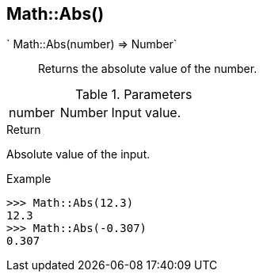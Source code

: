 [.nxsl-function]
[[func-math-abs]]
== Math::Abs()

` Math::Abs(number) => Number`::

Returns the absolute value of the number.

.Parameters
[cols="1,1,3" grid="none", frame="none"]
|===
|number|Number|Input value.
|===

.Return

Absolute value of the input.

.Example
[.source]
....
>>> Math::Abs(12.3)
12.3
>>> Math::Abs(-0.307)
0.307
....
